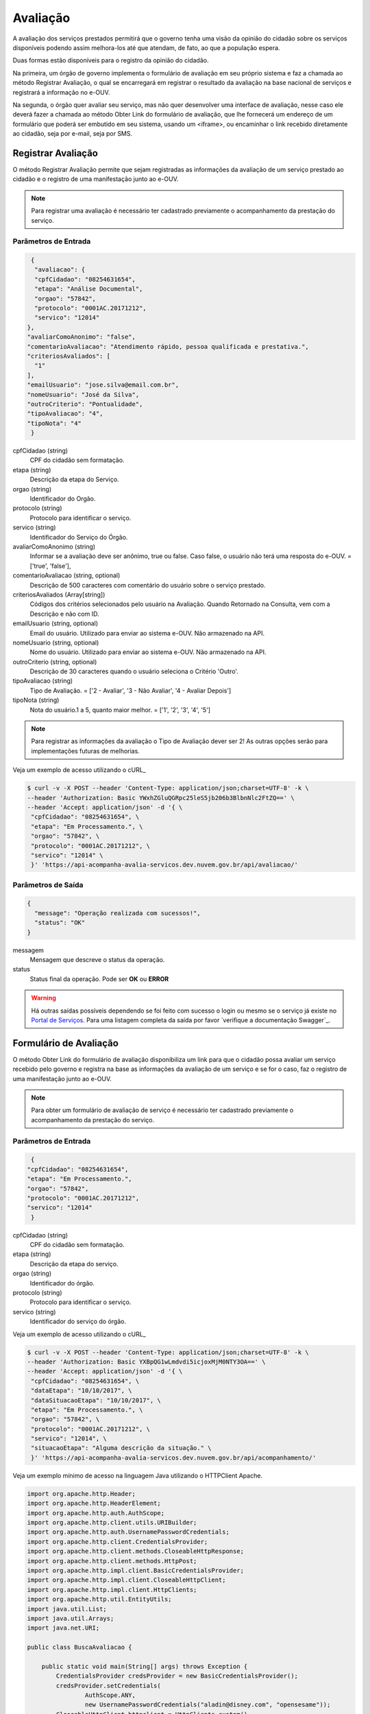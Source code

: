 ﻿Avaliação
**********

A avaliação dos serviços prestados permitirá que o governo tenha uma visão da opinião do cidadão sobre os serviços disponíveis podendo assim melhora-los até que atendam, de fato, ao que a população espera.

Duas formas estão disponíveis para o registro da opinião do cidadão. 

Na primeira, um órgão de governo implementa o formulário de avaliação em seu próprio sistema e faz a chamada ao método Registrar Avaliação, o qual se encarregará em registrar o resultado da avaliação na base nacional de serviços e registrará a informação no e-OUV. 

Na segunda, o órgão quer avaliar seu serviço, mas não quer desenvolver uma interface de avaliação, nesse caso ele deverá fazer a chamada ao método Obter Link do formulário de avaliação, que lhe fornecerá um endereço de um formulário que poderá ser embutido em seu sistema, usando um <iframe>, ou encaminhar o link recebido diretamente ao cidadão, seja por e-mail, seja por SMS.



Registrar Avaliação
---------------------

O método Registrar Avaliação permite que sejam registradas as informações da avaliação de um serviço prestado ao cidadão e o registro de uma manifestação junto ao e-OUV.

.. note::
   Para registrar uma avaliação é necessário ter cadastrado previamente o acompanhamento da prestação do serviço.


Parâmetros de Entrada
++++++++++++++++++++++

.. code-block:: json
   
   {
    "avaliacao": {
    "cpfCidadao": "08254631654",
    "etapa": "Análise Documental",
    "orgao": "57842",
    "protocolo": "0001AC.20171212",
    "servico": "12014"
  },
  "avaliarComoAnonimo": "false",
  "comentarioAvaliacao": "Atendimento rápido, pessoa qualificada e prestativa.",
  "criteriosAvaliados": [
    "1"
  ],
  "emailUsuario": "jose.silva@email.com.br",
  "nomeUsuario": "José da Silva",
  "outroCriterio": "Pontualidade",
  "tipoAvaliacao": "4",
  "tipoNota": "4"
   }


cpfCidadao (string)
   CPF do cidadão sem formatação.

etapa (string)
   Descrição da etapa do Serviço.

orgao (string)
   Identificador do Orgão.

protocolo (string)
   Protocolo para identificar o serviço.

servico (string)
   Identificador do Serviço do Órgão.

avaliarComoAnonimo (string)
   Informar se a avaliação deve ser anônimo, true ou false. Caso false, o usuário não terá uma resposta do e-OUV. = ['true', 'false'],

comentarioAvaliacao (string, optional)
   Descrição de 500 caracteres com comentário do usuário sobre o serviço prestado.

criteriosAvaliados (Array[string])
   Códigos dos critérios selecionados pelo usuário na Avaliação. Quando Retornado na Consulta, vem com a Descrição e não com ID.

emailUsuario (string, optional)
   Email do usuário. Utilizado para enviar ao sistema e-OUV. Não armazenado na API.

nomeUsuario (string, optional)
   Nome do usuário. Utilizado para enviar ao sistema e-OUV. Não armazenado na API.

outroCriterio (string, optional)
   Descrição de 30 caracteres quando o usuário seleciona o Critério 'Outro'.

tipoAvaliacao (string)
   Tipo de Avaliação. = ['2 - Avaliar', '3 - Não Avaliar', '4 - Avaliar Depois']

tipoNota (string)
   Nota do usuário.1 a 5, quanto maior melhor. = ['1', '2', '3', '4', '5']


.. note::
   Para registrar as informações da avaliação o Tipo de Avaliação dever ser  2! As outras opções serão para implementações futuras de melhorias.


Veja um exemplo de acesso utilizando o cURL_

.. code-block:: console

    $ curl -v -X POST --header 'Content-Type: application/json;charset=UTF-8' -k \
    --header 'Authorization: Basic YWxhZGluQGRpc25leS5jb206b3BlbnNlc2FtZQ==' \ 
    --header 'Accept: application/json' -d '{ \ 
     "cpfCidadao": "08254631654", \ 
     "etapa": "Em Processamento.", \ 
     "orgao": "57842", \ 
     "protocolo": "0001AC.20171212", \ 
     "servico": "12014" \ 
     }' 'https://api-acompanha-avalia-servicos.dev.nuvem.gov.br/api/avaliacao/'



Parâmetros de Saída
++++++++++++++++++++++

.. code-block:: json

    { 
      "message": "Operação realizada com sucessos!",
      "status": "OK"
    }

messagem
   Mensagem que descreve o status da operação.

status
   Status final da operação. Pode ser **OK** ou **ERROR** 

.. warning::
    Há outras saídas possíveis dependendo se foi feito com sucesso o login ou mesmo se o serviço já existe no `Portal de Serviços`_. Para uma listagem completa da saída por favor `verifique a documentação Swagger`_.



Formulário de Avaliação
---------------------

O método Obter Link do formulário de avaliação disponibiliza um link para que o cidadão possa avaliar um serviço recebido pelo governo e registra na base as informações da avaliação de um serviço e se for o caso, faz o registro de uma manifestação junto ao e-OUV.

.. note::
   Para obter um formulário de avaliação de serviço é necessário ter cadastrado previamente o acompanhamento da prestação do serviço.


Parâmetros de Entrada
++++++++++++++++++++++

.. code-block:: json
   
   {
  "cpfCidadao": "08254631654",
  "etapa": "Em Processamento.",
  "orgao": "57842",
  "protocolo": "0001AC.20171212",
  "servico": "12014"
   }

cpfCidadao (string)
   CPF do cidadão sem formatação.
etapa (string)
   Descrição da etapa do serviço.
orgao (string)
   Identificador do órgão.
protocolo (string)
   Protocolo para identificar o serviço.
servico (string)
   Identificador do serviço do órgão.

Veja um exemplo de acesso utilizando o cURL_

.. code-block:: console

    $ curl -v -X POST --header 'Content-Type: application/json;charset=UTF-8' -k \
    --header 'Authorization: Basic YXBpQG1wLmdvdi5icjoxMjM0NTY3OA==' \ 
    --header 'Accept: application/json' -d '{ \ 
     "cpfCidadao": "08254631654", \ 
     "dataEtapa": "10/10/2017", \ 
     "dataSituacaoEtapa": "10/10/2017", \ 
     "etapa": "Em Processamento.", \ 
     "orgao": "57842", \ 
     "protocolo": "0001AC.20171212", \ 
     "servico": "12014", \ 
     "situacaoEtapa": "Alguma descrição da situação." \ 
     }' 'https://api-acompanha-avalia-servicos.dev.nuvem.gov.br/api/acompanhamento/'


Veja um exemplo mínimo de acesso na linguagem Java utilizando o HTTPClient Apache.

.. code-block:: java

    import org.apache.http.Header;
    import org.apache.http.HeaderElement;
    import org.apache.http.auth.AuthScope;
    import org.apache.http.client.utils.URIBuilder;
    import org.apache.http.auth.UsernamePasswordCredentials;
    import org.apache.http.client.CredentialsProvider;
    import org.apache.http.client.methods.CloseableHttpResponse;
    import org.apache.http.client.methods.HttpPost;
    import org.apache.http.impl.client.BasicCredentialsProvider;
    import org.apache.http.impl.client.CloseableHttpClient;
    import org.apache.http.impl.client.HttpClients;
    import org.apache.http.util.EntityUtils;
    import java.util.List;
    import java.util.Arrays;
    import java.net.URI;

    public class BuscaAvaliacao {

        public static void main(String[] args) throws Exception {
            CredentialsProvider credsProvider = new BasicCredentialsProvider();
            credsProvider.setCredentials(
                    AuthScope.ANY,
                    new UsernamePasswordCredentials("aladin@disney.com", "opensesame"));
            CloseableHttpClient httpclient = HttpClients.custom()
                    .setDefaultCredentialsProvider(credsProvider)
                    .build();
            try {
                URIBuilder builder = new URIBuilder();
                builder.setScheme("https").setHost("avaliacao.servicos.gov.br")
                    .setPath("/api/avaliacao/formulario")
                    .setParameter("servico", "47")
                    .setParameter("cpfCidadao", "08254631654")
                    .setParameter("protocolo", "0001AC.20171212")
                    .setParameter("orgao", "36802") 
                    .setParameter("etapa", "Em Processamento.");

                URI uri = builder.build();
                HttpPost httpPost = new HttpPost(uri);
                System.out.println("----------------------------------------");
                System.out.println("Executando request " + httppost.getRequestLine());
                CloseableHttpResponse response = httpclient.execute(httppost);
                try {
                    System.out.println("----------------------------------------");
                    System.out.println(response.getStatusLine());
                    System.out.println(EntityUtils.toString(response.getEntity()));
                } finally {
                    response.close();
                }
            } finally {
                httpclient.close();
            }
        }
    }

.. attention:: 
   **Não** está sendo considerado nesse exemplo questões como armazenar no código o login e senha de acesso as APIs. Por favor **utilize as melhores práticas de segurança** para armazenar e gerenciar as senhas.


Parâmetros de Saída
++++++++++++++++++++++

.. code-block:: json

    { 
      "message": "Operação realizada com sucessos!",
      "status": "OK"
    }

messagem
   Mensagem que descreve o status da operação.

status
   Status final da operação. Pode ser **OK** ou **ERROR** 

.. warning::
    Há outras saídas possíveis dependendo se foi feito com sucesso o login ou mesmo se o serviço já existe no `Portal de Serviços`_. Para uma listagem completa da saída por favor `verifique a documentação Swagger`_.


O link da avaliação levará o cidadão para um formuláro de avaliação como o exibido abaixo:

.. image:: _imagens/formulario.PNG
   :scale: 100 %
   :alt: Formulário de Avaliação de Serviços
   :align: center

.. _`Portal de Serviços`: http://servicos.gov.br
